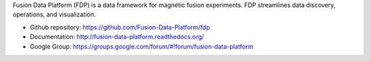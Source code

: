 .. Restructured Text (RST) Syntax Primer: http://sphinx-doc.org/rest.html


Fusion Data Platform (FDP) is a data framework for magnetic fusion experiments.  FDP streamlines data discovery, operations, and visualization.

* Github repository: https://github.com/Fusion-Data-Platform/fdp
* Documentation: http://fusion-data-platform.readthedocs.org/
* Google Group: https://groups.google.com/forum/#!forum/fusion-data-platform
